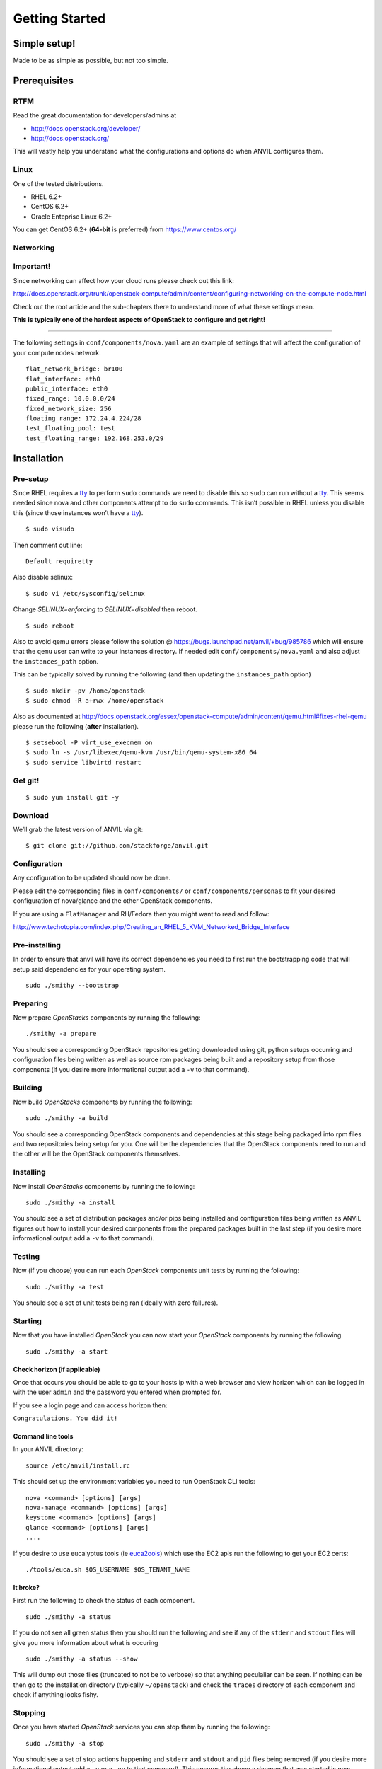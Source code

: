.. _getting-started:

===============
Getting Started
===============


Simple setup!
=============

Made to be as simple as possible, but not too simple.

Prerequisites
=============

RTFM
----

Read the great documentation for developers/admins at

- http://docs.openstack.org/developer/
- http://docs.openstack.org/

This will vastly help you understand what the
configurations and options do when ANVIL configures them.

Linux
-----

One of the tested distributions.

- RHEL 6.2+
- CentOS 6.2+
- Oracle Enteprise Linux 6.2+

You can get CentOS 6.2+ (**64-bit** is preferred) from https://www.centos.org/

Networking
----------

**Important!**
--------------

Since networking can affect how your cloud runs please check out this link:

http://docs.openstack.org/trunk/openstack-compute/admin/content/configuring-networking-on-the-compute-node.html

Check out the root article and the sub-chapters there to understand more
of what these settings mean.

**This is typically one of the hardest aspects of OpenStack to configure and get right!**

--------------

The following settings in ``conf/components/nova.yaml``  are an example of settings that will
affect the configuration of your compute nodes network.

::

     flat_network_bridge: br100
     flat_interface: eth0
     public_interface: eth0
     fixed_range: 10.0.0.0/24
     fixed_network_size: 256
     floating_range: 172.24.4.224/28
     test_floating_pool: test
     test_floating_range: 192.168.253.0/29


Installation
============

Pre-setup
---------

Since RHEL requires a `tty`_ to perform ``sudo`` commands we need
to disable this so ``sudo`` can run without a `tty`_. This seems needed
since nova and other components attempt to do ``sudo`` commands. This
isn’t possible in RHEL unless you disable this (since those
instances won’t have a `tty`_).

::

    $ sudo visudo 

Then comment out line:

::

    Default requiretty

Also disable selinux:

::

     $ sudo vi /etc/sysconfig/selinux

Change *SELINUX=enforcing* to *SELINUX=disabled* then reboot.

::

     $ sudo reboot

Also to avoid qemu errors please follow the solution @ https://bugs.launchpad.net/anvil/+bug/985786
which will ensure that the ``qemu`` user can write to your instances directory. If needed edit ``conf/components/nova.yaml``
and also adjust the ``instances_path`` option.

This can be typically solved by running the following (and then updating the ``instances_path`` option)

::

    $ sudo mkdir -pv /home/openstack
    $ sudo chmod -R a+rwx /home/openstack

Also as documented at http://docs.openstack.org/essex/openstack-compute/admin/content/qemu.html#fixes-rhel-qemu
please run the following (**after** installation).

::

    $ setsebool -P virt_use_execmem on
    $ sudo ln -s /usr/libexec/qemu-kvm /usr/bin/qemu-system-x86_64
    $ sudo service libvirtd restart


Get git!
--------

::

    $ sudo yum install git -y


Download
--------

We’ll grab the latest version of ANVIL via git:

::

    $ git clone git://github.com/stackforge/anvil.git


Configuration
-------------

Any configuration to be updated should now be done.

Please edit the corresponding files in ``conf/components/`` or ``conf/components/personas``
to fit your desired configuration of nova/glance and the other OpenStack components.

If you are using a ``FlatManager`` and RH/Fedora then you might want to read and follow:

http://www.techotopia.com/index.php/Creating_an_RHEL_5_KVM_Networked_Bridge_Interface


Pre-installing
--------------

In order to ensure that anvil will have its correct dependencies you need to first run the
bootstrapping code that will setup said dependencies for your operating system.

::

    sudo ./smithy --bootstrap

Preparing
---------

Now prepare *OpenStacks* components by running the following:

::

    ./smithy -a prepare

You should see a corresponding OpenStack repositories getting downloaded using
git, python setups occurring and configuration files being written as well as
source rpm packages being built and a repository setup from those components (if you
desire more informational output add a ``-v`` to that command).

Building
--------

Now build *OpenStacks* components by running the following:

::

    sudo ./smithy -a build

You should see a corresponding OpenStack components and dependencies at this
stage being packaged into rpm files and two repositories being setup for you.
One will be the dependencies that the OpenStack components need to run and the
other will be the OpenStack components themselves.

Installing
----------

Now install *OpenStacks* components by running the following:

::

    sudo ./smithy -a install

You should see a set of distribution packages and/or pips being
installed and configuration files being written as ANVIL figures out how to
install your desired components from the prepared packages built in the last
step (if you desire more informational output add a ``-v`` to that command).

Testing
----------

Now (if you choose) you can run each *OpenStack* components unit tests by running the following:

::

    sudo ./smithy -a test

You should see a set of unit tests being ran (ideally with zero failures).

Starting
--------

Now that you have installed *OpenStack* you can now start your
*OpenStack* components by running the following.

::

    sudo ./smithy -a start


Check horizon (if applicable)
~~~~~~~~~~~~~~~~~~~~~~~~~~~~~

Once that occurs you should be able to go to your hosts ip with a web
browser and view horizon which can be logged in with the user ``admin``
and the password you entered when prompted for.

If you see a login page and can access horizon then:

``Congratulations. You did it!``

Command line tools
~~~~~~~~~~~~~~~~~~

In your ANVIL directory:

::

    source /etc/anvil/install.rc

This should set up the environment variables you need to run OpenStack
CLI tools:

::

    nova <command> [options] [args]
    nova-manage <command> [options] [args]
    keystone <command> [options] [args]
    glance <command> [options] [args]
    ....

If you desire to use eucalyptus tools (ie `euca2ools`_) which use the
EC2 apis run the following to get your EC2 certs:

::

    ./tools/euca.sh $OS_USERNAME $OS_TENANT_NAME

It broke?
~~~~~~~~~

First run the following to check the status of each component.

::

    sudo ./smithy -a status

If you do not see all green status then you should run the following and see
if any of the ``stderr`` and ``stdout`` files will give you more information
about what is occuring

::

    sudo ./smithy -a status --show
    
This will dump out those files (truncated to not be to verbose) so that anything
peculaliar can be seen. If nothing can be then go to the installation directory (typically ``~/openstack``)
and check the ``traces`` directory of each component and check if anything looks fishy.

Stopping
--------

Once you have started *OpenStack* services you can stop them by running
the following:

::

    sudo ./smithy -a stop

You should see a set of stop actions happening and ``stderr`` and
``stdout`` and ``pid`` files being removed (if you desire more
informational output add a ``-v`` or a ``-vv`` to that command). This
ensures the above a daemon that was started is now killed. A good way to
check if it killed everything correctly is to run the following.

::

    sudo ps -elf | grep python
    sudo ps -elf | grep apache

There should be no entries like ``nova``, ``glance``, ``apache``,
``httpd``. If there are then the stop may have not occurred correctly.
If this is the case run again with a ``-v`` or a ``-vv`` or check the
``stderr``, ``stdout``, ``pid`` files for any useful information on what
is happening.

Uninstalling
------------

Once you have stopped (if you have started it) *OpenStack* services you
can uninstall them by running the following:

::

    sudo ./smithy -a uninstall

You should see a set of packages, configuration and directories, being
removed (if you desire more informational output add a ``-v`` or a
``-vv`` to that command). On completion the directory specified at
~/openstack be empty.

Issues
======

Please report issues/bugs to https://launchpad.net/anvil. Much appreciated!

.. _euca2ools: http://open.eucalyptus.com/wiki/Euca2oolsGuide
.. _PID: http://en.wikipedia.org/wiki/Process_identifier
.. _tty: http://linux.die.net/man/4/tty
.. _apache: https://httpd.apache.org/
